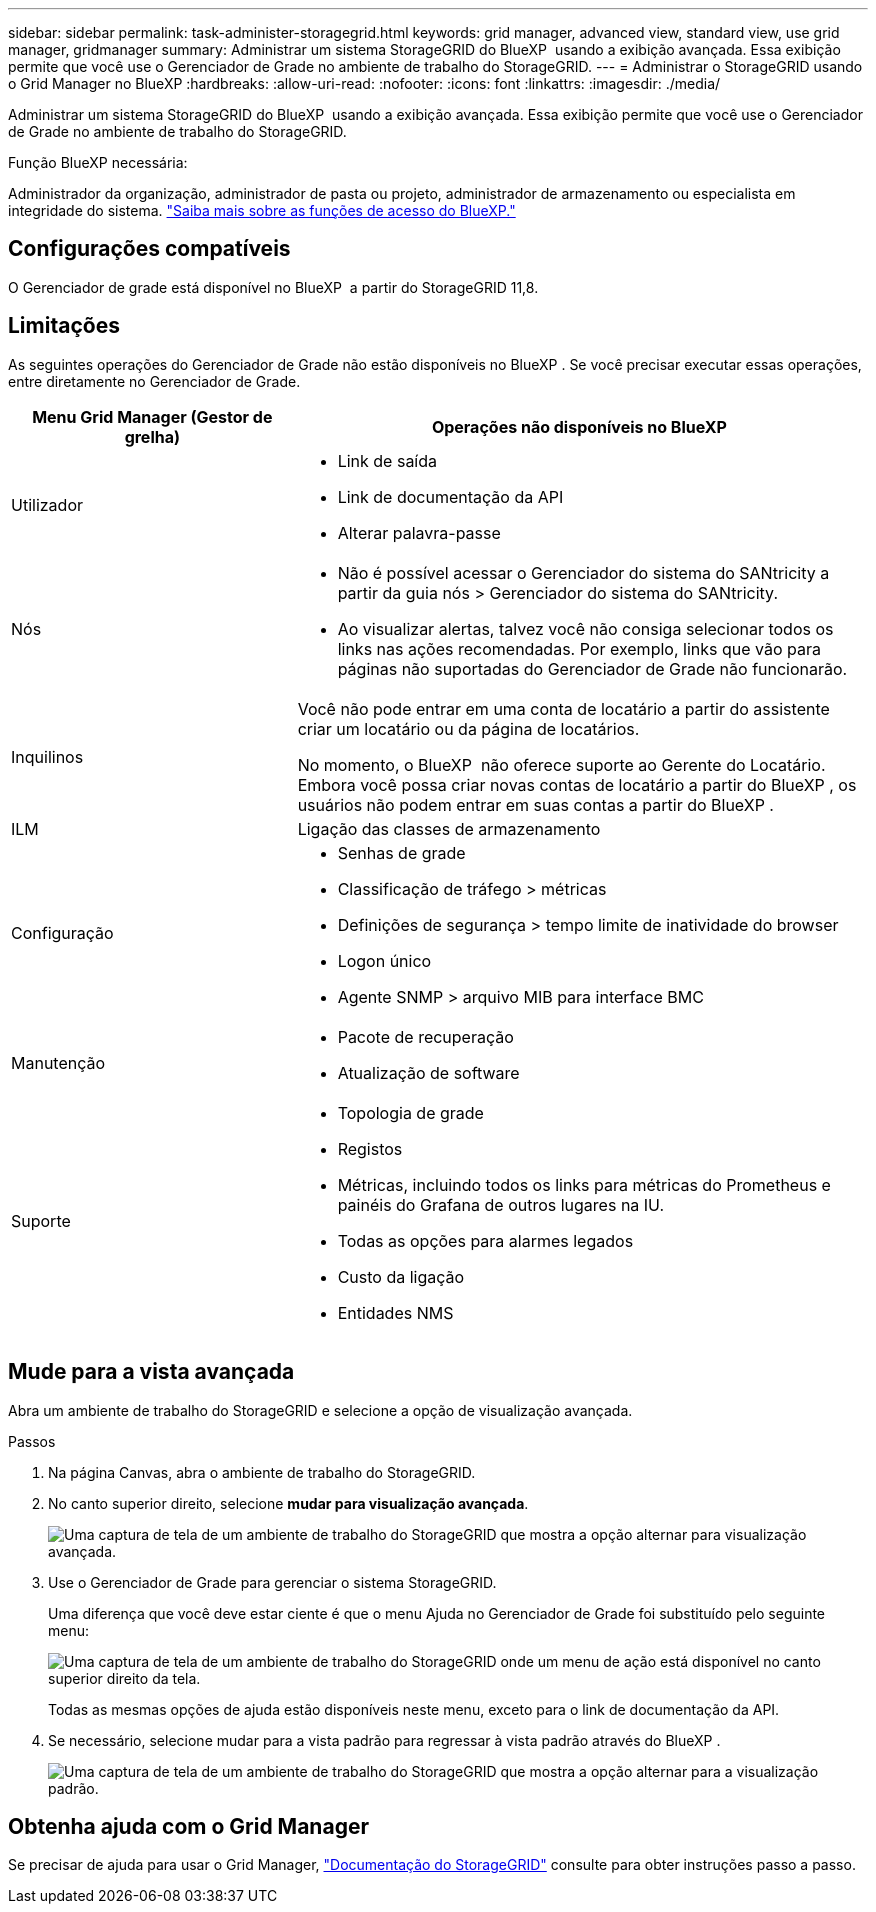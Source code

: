 ---
sidebar: sidebar 
permalink: task-administer-storagegrid.html 
keywords: grid manager, advanced view, standard view, use grid manager, gridmanager 
summary: Administrar um sistema StorageGRID do BlueXP  usando a exibição avançada. Essa exibição permite que você use o Gerenciador de Grade no ambiente de trabalho do StorageGRID. 
---
= Administrar o StorageGRID usando o Grid Manager no BlueXP
:hardbreaks:
:allow-uri-read: 
:nofooter: 
:icons: font
:linkattrs: 
:imagesdir: ./media/


[role="lead"]
Administrar um sistema StorageGRID do BlueXP  usando a exibição avançada. Essa exibição permite que você use o Gerenciador de Grade no ambiente de trabalho do StorageGRID.

.Função BlueXP necessária:
Administrador da organização, administrador de pasta ou projeto, administrador de armazenamento ou especialista em integridade do sistema. link:https://docs.netapp.com/us-en/bluexp-setup-admin/reference-iam-predefined-roles.html["Saiba mais sobre as funções de acesso do BlueXP."^]



== Configurações compatíveis

O Gerenciador de grade está disponível no BlueXP  a partir do StorageGRID 11,8.



== Limitações

As seguintes operações do Gerenciador de Grade não estão disponíveis no BlueXP . Se você precisar executar essas operações, entre diretamente no Gerenciador de Grade.

[cols="1a,2a"]
|===
| Menu Grid Manager (Gestor de grelha) | Operações não disponíveis no BlueXP  


 a| 
Utilizador
 a| 
* Link de saída
* Link de documentação da API
* Alterar palavra-passe




 a| 
Nós
 a| 
* Não é possível acessar o Gerenciador do sistema do SANtricity a partir da guia nós > Gerenciador do sistema do SANtricity.
* Ao visualizar alertas, talvez você não consiga selecionar todos os links nas ações recomendadas. Por exemplo, links que vão para páginas não suportadas do Gerenciador de Grade não funcionarão.




 a| 
Inquilinos
 a| 
Você não pode entrar em uma conta de locatário a partir do assistente criar um locatário ou da página de locatários.

No momento, o BlueXP  não oferece suporte ao Gerente do Locatário. Embora você possa criar novas contas de locatário a partir do BlueXP , os usuários não podem entrar em suas contas a partir do BlueXP .



 a| 
ILM
 a| 
Ligação das classes de armazenamento



 a| 
Configuração
 a| 
* Senhas de grade
* Classificação de tráfego > métricas
* Definições de segurança > tempo limite de inatividade do browser
* Logon único
* Agente SNMP > arquivo MIB para interface BMC




 a| 
Manutenção
 a| 
* Pacote de recuperação
* Atualização de software




 a| 
Suporte
 a| 
* Topologia de grade
* Registos
* Métricas, incluindo todos os links para métricas do Prometheus e painéis do Grafana de outros lugares na IU.
* Todas as opções para alarmes legados
* Custo da ligação
* Entidades NMS


|===


== Mude para a vista avançada

Abra um ambiente de trabalho do StorageGRID e selecione a opção de visualização avançada.

.Passos
. Na página Canvas, abra o ambiente de trabalho do StorageGRID.
. No canto superior direito, selecione *mudar para visualização avançada*.
+
image:screenshot-advanced-view.png["Uma captura de tela de um ambiente de trabalho do StorageGRID que mostra a opção alternar para visualização avançada."]

. Use o Gerenciador de Grade para gerenciar o sistema StorageGRID.
+
Uma diferença que você deve estar ciente é que o menu Ajuda no Gerenciador de Grade foi substituído pelo seguinte menu:

+
image:advanced-view-menu.png["Uma captura de tela de um ambiente de trabalho do StorageGRID onde um menu de ação está disponível no canto superior direito da tela."]

+
Todas as mesmas opções de ajuda estão disponíveis neste menu, exceto para o link de documentação da API.

. Se necessário, selecione mudar para a vista padrão para regressar à vista padrão através do BlueXP .
+
image:screenshot-standard-view.png["Uma captura de tela de um ambiente de trabalho do StorageGRID que mostra a opção alternar para a visualização padrão."]





== Obtenha ajuda com o Grid Manager

Se precisar de ajuda para usar o Grid Manager, https://docs.netapp.com/us-en/storagegrid-118/admin/index.html["Documentação do StorageGRID"^] consulte para obter instruções passo a passo.
